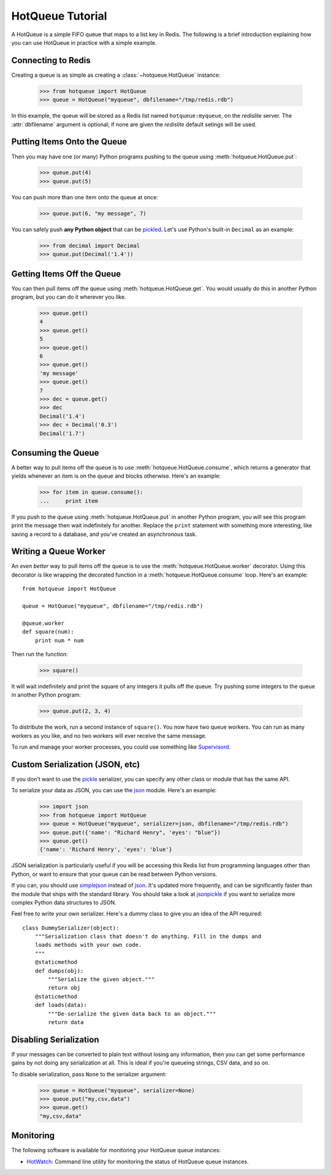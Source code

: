 =================
HotQueue Tutorial
=================

A HotQueue is a simple FIFO queue that maps to a list key in Redis. The following is a brief introduction explaining how you can use HotQueue in practice with a simple example. 

Connecting to Redis
===================

Creating a queue is as simple as creating a :class:`~hotqueue.HotQueue` instance:

    >>> from hotqueue import HotQueue
    >>> queue = HotQueue("myqueue", dbfilename="/tmp/redis.rdb")

In this example, the queue will be stored as a Redis list named ``hotqueue:myqueue``, on the `redislite` server.
The :attr:`dbfilename` argument is optional; if none are given the `redislite` default setings will be used.

Putting Items Onto the Queue
============================

Then you may have one (or many) Python programs pushing to the queue using :meth:`hotqueue.HotQueue.put`:

    >>> queue.put(4)
    >>> queue.put(5)

You can push more than one item onto the queue at once:

    >>> queue.put(6, "my message", 7)

You can safely push **any Python object** that can be `pickled <http://docs.python.org/library/pickle.html>`_. Let's use Python's built-in ``Decimal`` as an example:

    >>> from decimal import Decimal
    >>> queue.put(Decimal('1.4'))

Getting Items Off the Queue
===========================

You can then pull items off the queue using :meth:`hotqueue.HotQueue.get`. You would usually do this in another Python program, but you can do it wherever you like.

    >>> queue.get()
    4
    >>> queue.get()
    5
    >>> queue.get()
    6
    >>> queue.get()
    'my message'
    >>> queue.get()
    7
    >>> dec = queue.get()
    >>> dec
    Decimal('1.4')
    >>> dec + Decimal('0.3')
    Decimal('1.7')

Consuming the Queue
===================

A better way to pull items off the queue is to use :meth:`hotqueue.HotQueue.consume`, which returns a generator that yields whenever an item is on the queue and blocks otherwise. Here's an example:

    >>> for item in queue.consume():
    ...     print item

If you push to the queue using :meth:`hotqueue.HotQueue.put` in another Python program, you will see this program print the message then wait indefinitely for another. Replace the ``print`` statement with something more interesting, like saving a record to a database, and you've created an asynchronous task.

Writing a Queue Worker
======================

An `even better` way to pull items off the queue is to use the :meth:`hotqueue.HotQueue.worker` decorator. Using this decorator is like wrapping the decorated function in a :meth:`hotqueue.HotQueue.consume` loop. Here's an example::

    from hotqueue import HotQueue
    
    queue = HotQueue("myqueue", dbfilename="/tmp/redis.rdb")
    
    @queue.worker
    def square(num):
        print num * num

Then run the function:

    >>> square()

It will wait indefinitely and print the square of any integers it pulls off the queue. Try pushing some integers to the queue in another Python program:

    >>> queue.put(2, 3, 4)

To distribute the work, run a second instance of ``square()``. You now have two queue workers. You can run as many workers as you like, and no two workers will ever receive the same message.

To run and manage your worker processes, you could use something like `Supervisord <http://supervisord.org/>`_.

Custom Serialization (JSON, etc)
================================

If you don't want to use the `pickle <http://docs.python.org/library/pickle.html>`_ serializer, you can specify any other class or module that has the same API.

To serialize your data as JSON, you can use the `json <http://docs.python.org/library/json.html>`_ module. Here's an example:

    >>> import json
    >>> from hotqueue import HotQueue
    >>> queue = HotQueue("myqueue", serializer=json, dbfilename="/tmp/redis.rdb")
    >>> queue.put({'name': "Richard Henry", 'eyes': "blue"})
    >>> queue.get()
    {'name': 'Richard Henry', 'eyes': 'blue'}

JSON serialization is particularly useful if you will be accessing this Redis list from programming languages other than Python, or want to ensure that your queue can be read between Python versions.

If you can, you should use `simplejson <http://pypi.python.org/pypi/simplejson/>`_ instead of `json <http://docs.python.org/library/json.html>`_. It's updated more frequently, and can be significantly faster than the module that ships with the standard library. You should take a look at `jsonpickle <http://jsonpickle.github.com/>`_ if you want to serialize more complex Python data structures to JSON.

Feel free to write your own serializer. Here's a dummy class to give you an idea of the API required::

    class DummySerializer(object):
        """Serialization class that doesn't do anything. Fill in the dumps and
        loads methods with your own code.
        """
        @staticmethod
        def dumps(obj):
            """Serialize the given object."""
            return obj
        @staticmethod
        def loads(data):
            """De-serialize the given data back to an object."""
            return data

Disabling Serialization
=======================

If your messages can be converted to plain text without losing any information, then you can get some performance gains by not doing any serialization at all. This is ideal if you're queueing strings, CSV data, and so on.

To disable serialization, pass ``None`` to the serializer argument:

    >>> queue = HotQueue("myqueue", serializer=None)
    >>> queue.put("my,csv,data")
    >>> queue.get()
    "my,csv,data"

Monitoring
==========

The following software is available for monitoring your HotQueue queue instances:

- `HotWatch <https://github.com/richardhenry/hotwatch>`_: Command line utility for monitoring the status of HotQueue queue instances.
